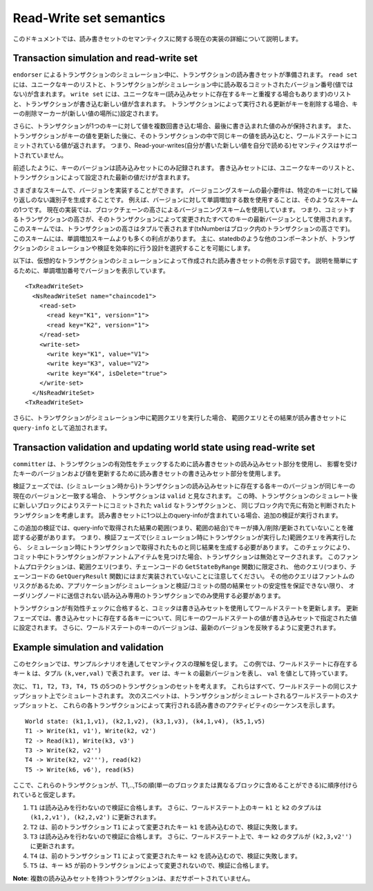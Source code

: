 Read-Write set semantics
~~~~~~~~~~~~~~~~~~~~~~~~

このドキュメントでは、読み書きセットのセマンティクスに関する現在の実装の詳細について説明します。

Transaction simulation and read-write set
'''''''''''''''''''''''''''''''''''''''''

``endorser`` によるトランザクションのシミュレーション中に、トランザクションの読み書きセットが準備されます。
``read set`` には、ユニークなキーのリストと、トランザクションがシミュレーション中に読み取るコミットされたバージョン番号(値ではない)が含まれます。
``write set`` には、ユニークなキー(読み込みセットに存在するキーと重複する場合もあります)のリストと、トランザクションが書き込む新しい値が含まれます。
トランザクションによって実行される更新がキーを削除する場合、キーの削除マーカーが(新しい値の場所に)設定されます。

さらに、トランザクションが1つのキーに対して値を複数回書き込む場合、最後に書き込まれた値のみが保持されます。
また、トランザクションがキーの値を更新した後に、そのトランザクションの中で同じキーの値を読み込むと、ワールドステートにコミットされている値が返されます。
つまり、Read-your-writes(自分が書いた新しい値を自分で読める)セマンティクスはサポートされていません。

前述したように、キーのバージョンは読み込みセットにのみ記録されます。
書き込みセットには、ユニークなキーのリストと、トランザクションによって設定された最新の値だけが含まれます。

さまざまなスキームで、バージョンを実装することができます。
バージョニングスキームの最小要件は、特定のキーに対して繰り返しのない識別子を生成することです。
例えば、バージョンに対して単調増加する数を使用することは、そのようなスキームの1つです。
現在の実装では、ブロックチェーンの高さによるバージョニングスキームを使用しています。
つまり、コミットするトランザクションの高さが、そのトランザクションによって変更されたすべてのキーの最新バージョンとして使用されます。
このスキームでは、トランザクションの高さはタプルで表されます(txNumberはブロック内のトランザクションの高さです)。
このスキームには、単調増加スキームよりも多くの利点があります。
主に、statedbのような他のコンポーネントが、トランザクションのシミュレーションや検証を効率的に行う設計を選択することを可能にします。

以下は、仮想的なトランザクションのシミュレーションによって作成された読み書きセットの例を示す図です。
説明を簡単にするために、単調増加番号でバージョンを表示しています。

::

    <TxReadWriteSet>
      <NsReadWriteSet name="chaincode1">
        <read-set>
          <read key="K1", version="1">
          <read key="K2", version="1">
        </read-set>
        <write-set>
          <write key="K1", value="V1">
          <write key="K3", value="V2">
          <write key="K4", isDelete="true">
        </write-set>
      </NsReadWriteSet>
    <TxReadWriteSet>

さらに、トランザクションがシミュレーション中に範囲クエリを実行した場合、
範囲クエリとその結果が読み書きセットに ``query-info`` として追加されます。

Transaction validation and updating world state using read-write set
''''''''''''''''''''''''''''''''''''''''''''''''''''''''''''''''''''

``committer`` は、トランザクションの有効性をチェックするために読み書きセットの読み込みセット部分を使用し、
影響を受けたキーのバージョンおよび値を更新するために読み書きセットの書き込みセット部分を使用します。

検証フェーズでは、(シミュレーション時から)トランザクションの読み込みセットに存在する各キーのバージョンが同じキーの現在のバージョンと一致する場合、
トランザクションは ``valid`` と見なされます。
この時、トランザクションのシミュレート後に新しいブロックによりステートにコミットされた ``valid`` なトランザクションと、
同じブロック内で先に有効と判断されたトランザクションを考慮します。
読み書きセットに1つ以上のquery-infoが含まれている場合、追加の検証が実行されます。

この追加の検証では、query-infoで取得された結果の範囲(つまり、範囲の結合)でキーが挿入/削除/更新されていないことを確認する必要があります。
つまり、検証フェーズで(シミュレーション時にトランザクションが実行した)範囲クエリを再実行したら、
シミュレーション時にトランザクションで取得されたものと同じ結果を生成する必要があります。
このチェックにより、コミット中にトランザクションがファントムアイテムを見つけた場合、トランザクションは無効とマークされます。
このファントムプロテクションは、範囲クエリ(つまり、チェーンコードの ``GetStateByRange`` 関数)に限定され、
他のクエリ(つまり、チェーンコードの ``GetQueryResult`` 関数)にはまだ実装されていないことに注意してください。
その他のクエリはファントムのリスクがあるため、アプリケーションがシミュレーションと検証/コミットの間の結果セットの安定性を保証できない限り、
オーダリングノードに送信されない読み込み専用のトランザクションでのみ使用する必要があります。

トランザクションが有効性チェックに合格すると、コミッタは書き込みセットを使用してワールドステートを更新します。
更新フェーズでは、書き込みセットに存在する各キーについて、同じキーのワールドステートの値が書き込みセットで指定された値に設定されます。
さらに、ワールドステートのキーのバージョンは、最新のバージョンを反映するように変更されます。

Example simulation and validation
'''''''''''''''''''''''''''''''''

このセクションでは、サンプルシナリオを通してセマンティクスの理解を促します。
この例では、ワールドステートに存在するキー ``k`` は、タプル ``(k,ver,val)`` で表されます。
``ver`` は、キー ``k`` の最新バージョンを表し、 ``val`` を値として持っています。

次に、 ``T1, T2, T3, T4, T5`` の5つのトランザクションのセットを考えます。
これらはすべて、ワールドステートの同じスナップショット上でシミュレートされます。
次のスニペットは、トランザクションがシミュレートされるワールドステートのスナップショットと、
これらの各トランザクションによって実行される読み書きのアクティビティのシーケンスを示します。

::

    World state: (k1,1,v1), (k2,1,v2), (k3,1,v3), (k4,1,v4), (k5,1,v5)
    T1 -> Write(k1, v1'), Write(k2, v2')
    T2 -> Read(k1), Write(k3, v3')
    T3 -> Write(k2, v2'')
    T4 -> Write(k2, v2'''), read(k2)
    T5 -> Write(k6, v6'), read(k5)

ここで、これらのトランザクションが、T1,..,T5の順(単一のブロックまたは異なるブロックに含めることができる)に順序付けられていると仮定します。

1. ``T1`` は読み込みを行わないので検証に合格します。
   さらに、ワールドステート上のキー ``k1`` と ``k2`` のタプルは ``(k1,2,v1'), (k2,2,v2')`` に更新されます。

2. ``T2`` は、前のトランザクション ``T1`` によって変更されたキー ``k1`` を読み込むので、検証に失敗します。

3. ``T3`` は読み込みを行わないので検証に合格します。
   さらに、ワールドステート上で、キー ``k2`` のタプルが ``(k2,3,v2'')`` に更新されます。

4. ``T4`` は、前のトランザクション ``T1`` によって変更されたキー ``k2`` を読み込むので、検証に失敗します。

5. ``T5`` は、キー ``k5`` が前のトランザクションによって変更されないので、検証に合格します。

**Note**: 複数の読み込みセットを持つトランザクションは、まだサポートされていません。

.. Licensed under Creative Commons Attribution 4.0 International License
   https://creativecommons.org/licenses/by/4.0/